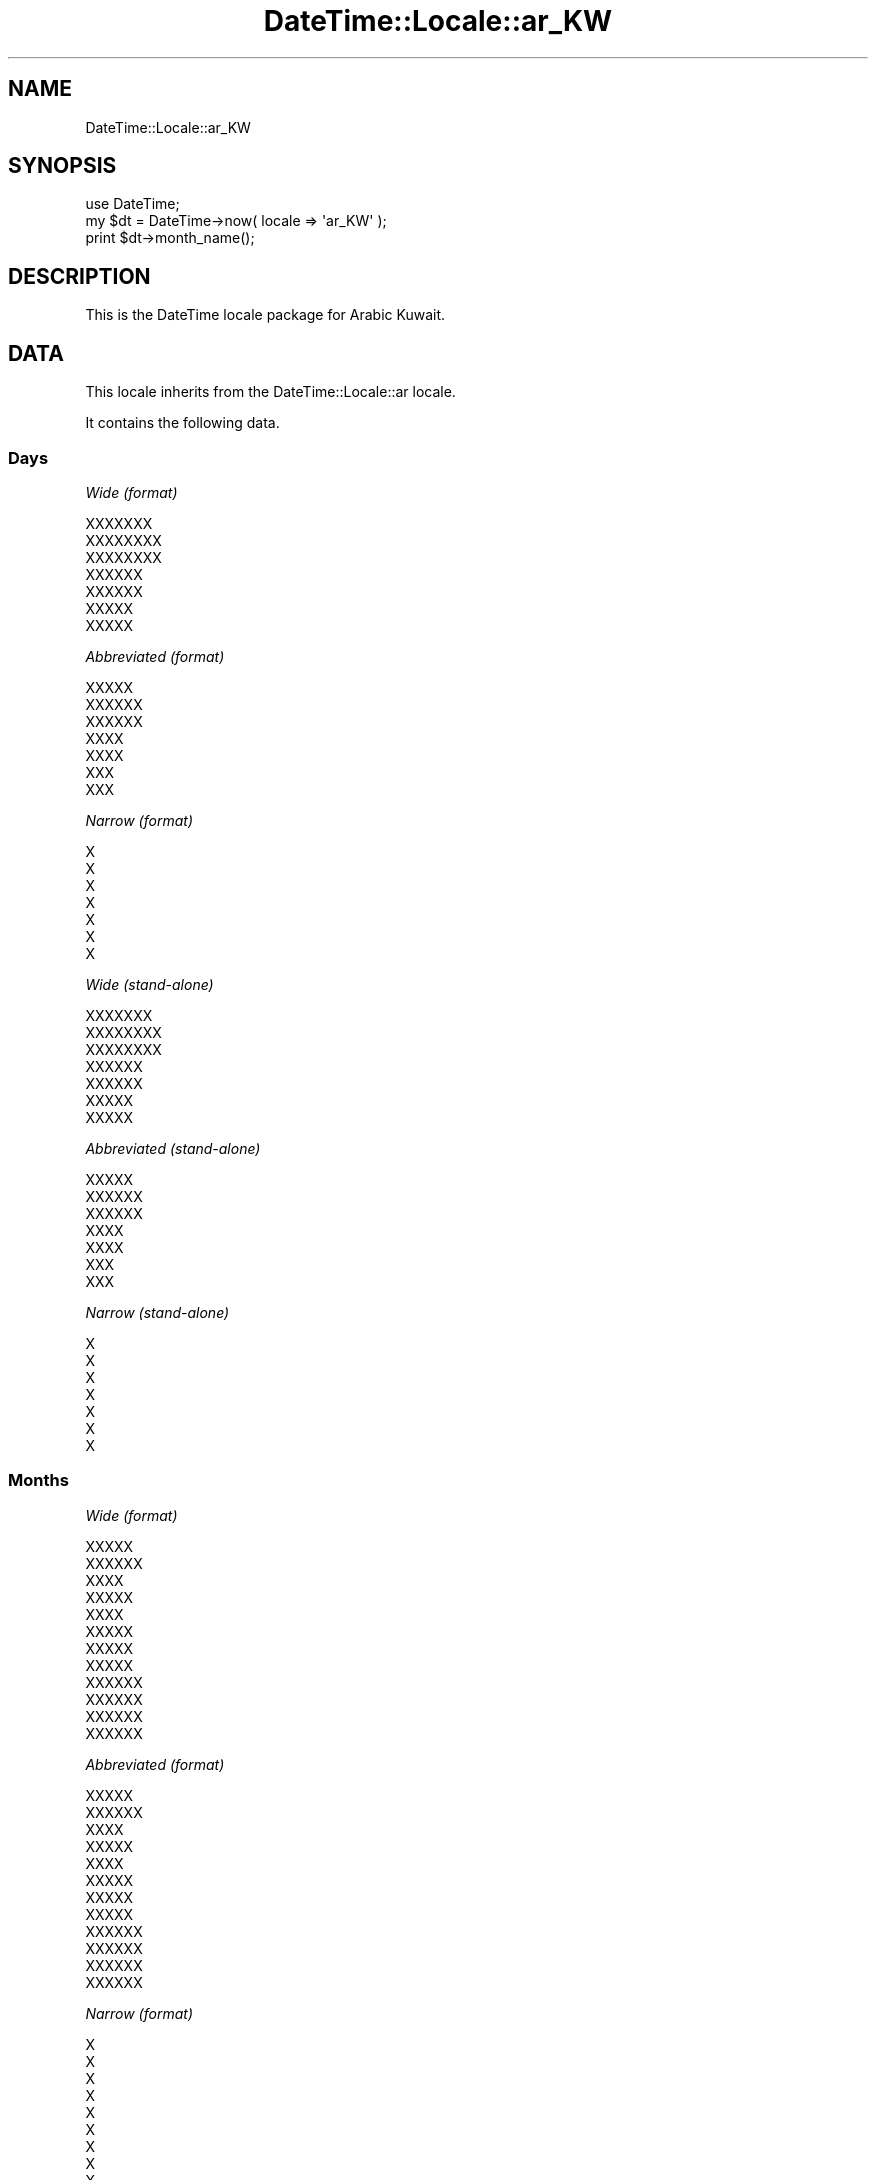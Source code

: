 .\" Automatically generated by Pod::Man 2.27 (Pod::Simple 3.28)
.\"
.\" Standard preamble:
.\" ========================================================================
.de Sp \" Vertical space (when we can't use .PP)
.if t .sp .5v
.if n .sp
..
.de Vb \" Begin verbatim text
.ft CW
.nf
.ne \\$1
..
.de Ve \" End verbatim text
.ft R
.fi
..
.\" Set up some character translations and predefined strings.  \*(-- will
.\" give an unbreakable dash, \*(PI will give pi, \*(L" will give a left
.\" double quote, and \*(R" will give a right double quote.  \*(C+ will
.\" give a nicer C++.  Capital omega is used to do unbreakable dashes and
.\" therefore won't be available.  \*(C` and \*(C' expand to `' in nroff,
.\" nothing in troff, for use with C<>.
.tr \(*W-
.ds C+ C\v'-.1v'\h'-1p'\s-2+\h'-1p'+\s0\v'.1v'\h'-1p'
.ie n \{\
.    ds -- \(*W-
.    ds PI pi
.    if (\n(.H=4u)&(1m=24u) .ds -- \(*W\h'-12u'\(*W\h'-12u'-\" diablo 10 pitch
.    if (\n(.H=4u)&(1m=20u) .ds -- \(*W\h'-12u'\(*W\h'-8u'-\"  diablo 12 pitch
.    ds L" ""
.    ds R" ""
.    ds C` ""
.    ds C' ""
'br\}
.el\{\
.    ds -- \|\(em\|
.    ds PI \(*p
.    ds L" ``
.    ds R" ''
.    ds C`
.    ds C'
'br\}
.\"
.\" Escape single quotes in literal strings from groff's Unicode transform.
.ie \n(.g .ds Aq \(aq
.el       .ds Aq '
.\"
.\" If the F register is turned on, we'll generate index entries on stderr for
.\" titles (.TH), headers (.SH), subsections (.SS), items (.Ip), and index
.\" entries marked with X<> in POD.  Of course, you'll have to process the
.\" output yourself in some meaningful fashion.
.\"
.\" Avoid warning from groff about undefined register 'F'.
.de IX
..
.nr rF 0
.if \n(.g .if rF .nr rF 1
.if (\n(rF:(\n(.g==0)) \{
.    if \nF \{
.        de IX
.        tm Index:\\$1\t\\n%\t"\\$2"
..
.        if !\nF==2 \{
.            nr % 0
.            nr F 2
.        \}
.    \}
.\}
.rr rF
.\"
.\" Accent mark definitions (@(#)ms.acc 1.5 88/02/08 SMI; from UCB 4.2).
.\" Fear.  Run.  Save yourself.  No user-serviceable parts.
.    \" fudge factors for nroff and troff
.if n \{\
.    ds #H 0
.    ds #V .8m
.    ds #F .3m
.    ds #[ \f1
.    ds #] \fP
.\}
.if t \{\
.    ds #H ((1u-(\\\\n(.fu%2u))*.13m)
.    ds #V .6m
.    ds #F 0
.    ds #[ \&
.    ds #] \&
.\}
.    \" simple accents for nroff and troff
.if n \{\
.    ds ' \&
.    ds ` \&
.    ds ^ \&
.    ds , \&
.    ds ~ ~
.    ds /
.\}
.if t \{\
.    ds ' \\k:\h'-(\\n(.wu*8/10-\*(#H)'\'\h"|\\n:u"
.    ds ` \\k:\h'-(\\n(.wu*8/10-\*(#H)'\`\h'|\\n:u'
.    ds ^ \\k:\h'-(\\n(.wu*10/11-\*(#H)'^\h'|\\n:u'
.    ds , \\k:\h'-(\\n(.wu*8/10)',\h'|\\n:u'
.    ds ~ \\k:\h'-(\\n(.wu-\*(#H-.1m)'~\h'|\\n:u'
.    ds / \\k:\h'-(\\n(.wu*8/10-\*(#H)'\z\(sl\h'|\\n:u'
.\}
.    \" troff and (daisy-wheel) nroff accents
.ds : \\k:\h'-(\\n(.wu*8/10-\*(#H+.1m+\*(#F)'\v'-\*(#V'\z.\h'.2m+\*(#F'.\h'|\\n:u'\v'\*(#V'
.ds 8 \h'\*(#H'\(*b\h'-\*(#H'
.ds o \\k:\h'-(\\n(.wu+\w'\(de'u-\*(#H)/2u'\v'-.3n'\*(#[\z\(de\v'.3n'\h'|\\n:u'\*(#]
.ds d- \h'\*(#H'\(pd\h'-\w'~'u'\v'-.25m'\f2\(hy\fP\v'.25m'\h'-\*(#H'
.ds D- D\\k:\h'-\w'D'u'\v'-.11m'\z\(hy\v'.11m'\h'|\\n:u'
.ds th \*(#[\v'.3m'\s+1I\s-1\v'-.3m'\h'-(\w'I'u*2/3)'\s-1o\s+1\*(#]
.ds Th \*(#[\s+2I\s-2\h'-\w'I'u*3/5'\v'-.3m'o\v'.3m'\*(#]
.ds ae a\h'-(\w'a'u*4/10)'e
.ds Ae A\h'-(\w'A'u*4/10)'E
.    \" corrections for vroff
.if v .ds ~ \\k:\h'-(\\n(.wu*9/10-\*(#H)'\s-2\u~\d\s+2\h'|\\n:u'
.if v .ds ^ \\k:\h'-(\\n(.wu*10/11-\*(#H)'\v'-.4m'^\v'.4m'\h'|\\n:u'
.    \" for low resolution devices (crt and lpr)
.if \n(.H>23 .if \n(.V>19 \
\{\
.    ds : e
.    ds 8 ss
.    ds o a
.    ds d- d\h'-1'\(ga
.    ds D- D\h'-1'\(hy
.    ds th \o'bp'
.    ds Th \o'LP'
.    ds ae ae
.    ds Ae AE
.\}
.rm #[ #] #H #V #F C
.\" ========================================================================
.\"
.IX Title "DateTime::Locale::ar_KW 3"
.TH DateTime::Locale::ar_KW 3 "2021-02-28" "perl v5.18.4" "User Contributed Perl Documentation"
.\" For nroff, turn off justification.  Always turn off hyphenation; it makes
.\" way too many mistakes in technical documents.
.if n .ad l
.nh
.SH "NAME"
DateTime::Locale::ar_KW
.SH "SYNOPSIS"
.IX Header "SYNOPSIS"
.Vb 1
\&  use DateTime;
\&
\&  my $dt = DateTime\->now( locale => \*(Aqar_KW\*(Aq );
\&  print $dt\->month_name();
.Ve
.SH "DESCRIPTION"
.IX Header "DESCRIPTION"
This is the DateTime locale package for Arabic Kuwait.
.SH "DATA"
.IX Header "DATA"
This locale inherits from the DateTime::Locale::ar locale.
.PP
It contains the following data.
.SS "Days"
.IX Subsection "Days"
\fIWide (format)\fR
.IX Subsection "Wide (format)"
.PP
.Vb 7
\&  XXXXXXX
\&  XXXXXXXX
\&  XXXXXXXX
\&  XXXXXX
\&  XXXXXX
\&  XXXXX
\&  XXXXX
.Ve
.PP
\fIAbbreviated (format)\fR
.IX Subsection "Abbreviated (format)"
.PP
.Vb 7
\&  XXXXX
\&  XXXXXX
\&  XXXXXX
\&  XXXX
\&  XXXX
\&  XXX
\&  XXX
.Ve
.PP
\fINarrow (format)\fR
.IX Subsection "Narrow (format)"
.PP
.Vb 7
\&  X
\&  X
\&  X
\&  X
\&  X
\&  X
\&  X
.Ve
.PP
\fIWide (stand-alone)\fR
.IX Subsection "Wide (stand-alone)"
.PP
.Vb 7
\&  XXXXXXX
\&  XXXXXXXX
\&  XXXXXXXX
\&  XXXXXX
\&  XXXXXX
\&  XXXXX
\&  XXXXX
.Ve
.PP
\fIAbbreviated (stand-alone)\fR
.IX Subsection "Abbreviated (stand-alone)"
.PP
.Vb 7
\&  XXXXX
\&  XXXXXX
\&  XXXXXX
\&  XXXX
\&  XXXX
\&  XXX
\&  XXX
.Ve
.PP
\fINarrow (stand-alone)\fR
.IX Subsection "Narrow (stand-alone)"
.PP
.Vb 7
\&  X
\&  X
\&  X
\&  X
\&  X
\&  X
\&  X
.Ve
.SS "Months"
.IX Subsection "Months"
\fIWide (format)\fR
.IX Subsection "Wide (format)"
.PP
.Vb 12
\&  XXXXX
\&  XXXXXX
\&  XXXX
\&  XXXXX
\&  XXXX
\&  XXXXX
\&  XXXXX
\&  XXXXX
\&  XXXXXX
\&  XXXXXX
\&  XXXXXX
\&  XXXXXX
.Ve
.PP
\fIAbbreviated (format)\fR
.IX Subsection "Abbreviated (format)"
.PP
.Vb 12
\&  XXXXX
\&  XXXXXX
\&  XXXX
\&  XXXXX
\&  XXXX
\&  XXXXX
\&  XXXXX
\&  XXXXX
\&  XXXXXX
\&  XXXXXX
\&  XXXXXX
\&  XXXXXX
.Ve
.PP
\fINarrow (format)\fR
.IX Subsection "Narrow (format)"
.PP
.Vb 12
\&  X
\&  X
\&  X
\&  X
\&  X
\&  X
\&  X
\&  X
\&  X
\&  X
\&  X
\&  X
.Ve
.PP
\fIWide (stand-alone)\fR
.IX Subsection "Wide (stand-alone)"
.PP
.Vb 12
\&  XXXXX
\&  XXXXXX
\&  XXXX
\&  XXXXX
\&  XXXX
\&  XXXXX
\&  XXXXX
\&  XXXXX
\&  XXXXXX
\&  XXXXXX
\&  XXXXXX
\&  XXXXXX
.Ve
.PP
\fIAbbreviated (stand-alone)\fR
.IX Subsection "Abbreviated (stand-alone)"
.PP
.Vb 12
\&  XXXXX
\&  XXXXXX
\&  XXXX
\&  XXXXX
\&  XXXX
\&  XXXXX
\&  XXXXX
\&  XXXXX
\&  XXXXXX
\&  XXXXXX
\&  XXXXXX
\&  XXXXXX
.Ve
.PP
\fINarrow (stand-alone)\fR
.IX Subsection "Narrow (stand-alone)"
.PP
.Vb 12
\&  X
\&  X
\&  X
\&  X
\&  X
\&  X
\&  X
\&  X
\&  X
\&  X
\&  X
\&  X
.Ve
.SS "Quarters"
.IX Subsection "Quarters"
\fIWide (format)\fR
.IX Subsection "Wide (format)"
.PP
.Vb 4
\&  XXXXX XXXXX
\&  XXXXX XXXXXX
\&  XXXXX XXXXXX
\&  XXXXX XXXXXX
.Ve
.PP
\fIAbbreviated (format)\fR
.IX Subsection "Abbreviated (format)"
.PP
.Vb 4
\&  XXXXX XXXXX
\&  XXXXX XXXXXX
\&  XXXXX XXXXXX
\&  XXXXX XXXXXX
.Ve
.PP
\fINarrow (format)\fR
.IX Subsection "Narrow (format)"
.PP
.Vb 4
\&  X
\&  X
\&  X
\&  X
.Ve
.PP
\fIWide (stand-alone)\fR
.IX Subsection "Wide (stand-alone)"
.PP
.Vb 4
\&  XXXXX XXXXX
\&  XXXXX XXXXXX
\&  XXXXX XXXXXX
\&  XXXXX XXXXXX
.Ve
.PP
\fIAbbreviated (stand-alone)\fR
.IX Subsection "Abbreviated (stand-alone)"
.PP
.Vb 4
\&  XXXXX XXXXX
\&  XXXXX XXXXXX
\&  XXXXX XXXXXX
\&  XXXXX XXXXXX
.Ve
.PP
\fINarrow (stand-alone)\fR
.IX Subsection "Narrow (stand-alone)"
.PP
.Vb 4
\&  X
\&  X
\&  X
\&  X
.Ve
.SS "Eras"
.IX Subsection "Eras"
\fIWide\fR
.IX Subsection "Wide"
.PP
.Vb 2
\&  XXX XXXXXXX
\&  XXXXXX
.Ve
.PP
\fIAbbreviated\fR
.IX Subsection "Abbreviated"
.PP
.Vb 2
\&  X.X
\&  X
.Ve
.PP
\fINarrow\fR
.IX Subsection "Narrow"
.PP
.Vb 2
\&  X.X
\&  X
.Ve
.SS "Date Formats"
.IX Subsection "Date Formats"
\fIFull\fR
.IX Subsection "Full"
.PP
.Vb 3
\&   2008\-02\-05T18:30:30 = XXXXXXXXX 5 XXXXXXX 2008
\&   1995\-12\-22T09:05:02 = XXXXXXX 22 XXXXXXX 1995
\&  \-0010\-09\-15T04:44:23 = XXXXXX 15 XXXXXXX \-10
.Ve
.PP
\fILong\fR
.IX Subsection "Long"
.PP
.Vb 3
\&   2008\-02\-05T18:30:30 = 5 XXXXXXX 2008
\&   1995\-12\-22T09:05:02 = 22 XXXXXXX 1995
\&  \-0010\-09\-15T04:44:23 = 15 XXXXXXX \-10
.Ve
.PP
\fIMedium\fR
.IX Subsection "Medium"
.PP
.Vb 3
\&   2008\-02\-05T18:30:30 = 05X/02X/2008
\&   1995\-12\-22T09:05:02 = 22X/12X/1995
\&  \-0010\-09\-15T04:44:23 = 15X/09X/\-010
.Ve
.PP
\fIShort\fR
.IX Subsection "Short"
.PP
.Vb 3
\&   2008\-02\-05T18:30:30 = 5X/2X/2008
\&   1995\-12\-22T09:05:02 = 22X/12X/1995
\&  \-0010\-09\-15T04:44:23 = 15X/9X/\-010
.Ve
.PP
\fIDefault\fR
.IX Subsection "Default"
.PP
.Vb 3
\&   2008\-02\-05T18:30:30 = 05X/02X/2008
\&   1995\-12\-22T09:05:02 = 22X/12X/1995
\&  \-0010\-09\-15T04:44:23 = 15X/09X/\-010
.Ve
.SS "Time Formats"
.IX Subsection "Time Formats"
\fIFull\fR
.IX Subsection "Full"
.PP
.Vb 3
\&   2008\-02\-05T18:30:30 = UTC 6:30:30 X
\&   1995\-12\-22T09:05:02 = UTC 9:05:02 X
\&  \-0010\-09\-15T04:44:23 = UTC 4:44:23 X
.Ve
.PP
\fILong\fR
.IX Subsection "Long"
.PP
.Vb 3
\&   2008\-02\-05T18:30:30 = UTC 6:30:30 X
\&   1995\-12\-22T09:05:02 = UTC 9:05:02 X
\&  \-0010\-09\-15T04:44:23 = UTC 4:44:23 X
.Ve
.PP
\fIMedium\fR
.IX Subsection "Medium"
.PP
.Vb 3
\&   2008\-02\-05T18:30:30 = 6:30:30 X
\&   1995\-12\-22T09:05:02 = 9:05:02 X
\&  \-0010\-09\-15T04:44:23 = 4:44:23 X
.Ve
.PP
\fIShort\fR
.IX Subsection "Short"
.PP
.Vb 3
\&   2008\-02\-05T18:30:30 = 6:30 X
\&   1995\-12\-22T09:05:02 = 9:05 X
\&  \-0010\-09\-15T04:44:23 = 4:44 X
.Ve
.PP
\fIDefault\fR
.IX Subsection "Default"
.PP
.Vb 3
\&   2008\-02\-05T18:30:30 = 6:30:30 X
\&   1995\-12\-22T09:05:02 = 9:05:02 X
\&  \-0010\-09\-15T04:44:23 = 4:44:23 X
.Ve
.SS "Datetime Formats"
.IX Subsection "Datetime Formats"
\fIFull\fR
.IX Subsection "Full"
.PP
.Vb 3
\&   2008\-02\-05T18:30:30 = XXXXXXXXX 5 XXXXXXX 2008 UTC 6:30:30 X
\&   1995\-12\-22T09:05:02 = XXXXXXX 22 XXXXXXX 1995 UTC 9:05:02 X
\&  \-0010\-09\-15T04:44:23 = XXXXXX 15 XXXXXXX \-10 UTC 4:44:23 X
.Ve
.PP
\fILong\fR
.IX Subsection "Long"
.PP
.Vb 3
\&   2008\-02\-05T18:30:30 = 5 XXXXXXX 2008 UTC 6:30:30 X
\&   1995\-12\-22T09:05:02 = 22 XXXXXXX 1995 UTC 9:05:02 X
\&  \-0010\-09\-15T04:44:23 = 15 XXXXXXX \-10 UTC 4:44:23 X
.Ve
.PP
\fIMedium\fR
.IX Subsection "Medium"
.PP
.Vb 3
\&   2008\-02\-05T18:30:30 = 05X/02X/2008 6:30:30 X
\&   1995\-12\-22T09:05:02 = 22X/12X/1995 9:05:02 X
\&  \-0010\-09\-15T04:44:23 = 15X/09X/\-010 4:44:23 X
.Ve
.PP
\fIShort\fR
.IX Subsection "Short"
.PP
.Vb 3
\&   2008\-02\-05T18:30:30 = 5X/2X/2008 6:30 X
\&   1995\-12\-22T09:05:02 = 22X/12X/1995 9:05 X
\&  \-0010\-09\-15T04:44:23 = 15X/9X/\-010 4:44 X
.Ve
.PP
\fIDefault\fR
.IX Subsection "Default"
.PP
.Vb 3
\&   2008\-02\-05T18:30:30 = 05X/02X/2008 6:30:30 X
\&   1995\-12\-22T09:05:02 = 22X/12X/1995 9:05:02 X
\&  \-0010\-09\-15T04:44:23 = 15X/09X/\-010 4:44:23 X
.Ve
.SS "Available Formats"
.IX Subsection "Available Formats"
\fId (d)\fR
.IX Subsection "d (d)"
.PP
.Vb 3
\&   2008\-02\-05T18:30:30 = 5
\&   1995\-12\-22T09:05:02 = 22
\&  \-0010\-09\-15T04:44:23 = 15
.Ve
.PP
\fIEEEd (d \s-1EEE\s0)\fR
.IX Subsection "EEEd (d EEE)"
.PP
.Vb 3
\&   2008\-02\-05T18:30:30 = 5 XXXXXX
\&   1995\-12\-22T09:05:02 = 22 XXXX
\&  \-0010\-09\-15T04:44:23 = 15 XXX
.Ve
.PP
\fIHm (H:mm)\fR
.IX Subsection "Hm (H:mm)"
.PP
.Vb 3
\&   2008\-02\-05T18:30:30 = 18:30
\&   1995\-12\-22T09:05:02 = 9:05
\&  \-0010\-09\-15T04:44:23 = 4:44
.Ve
.PP
\fIhm (h:mm a)\fR
.IX Subsection "hm (h:mm a)"
.PP
.Vb 3
\&   2008\-02\-05T18:30:30 = 6:30 X
\&   1995\-12\-22T09:05:02 = 9:05 X
\&  \-0010\-09\-15T04:44:23 = 4:44 X
.Ve
.PP
\fIHms (H:mm:ss)\fR
.IX Subsection "Hms (H:mm:ss)"
.PP
.Vb 3
\&   2008\-02\-05T18:30:30 = 18:30:30
\&   1995\-12\-22T09:05:02 = 9:05:02
\&  \-0010\-09\-15T04:44:23 = 4:44:23
.Ve
.PP
\fIhms (h:mm:ss a)\fR
.IX Subsection "hms (h:mm:ss a)"
.PP
.Vb 3
\&   2008\-02\-05T18:30:30 = 6:30:30 X
\&   1995\-12\-22T09:05:02 = 9:05:02 X
\&  \-0010\-09\-15T04:44:23 = 4:44:23 X
.Ve
.PP
\fIM (L)\fR
.IX Subsection "M (L)"
.PP
.Vb 3
\&   2008\-02\-05T18:30:30 = 2
\&   1995\-12\-22T09:05:02 = 12
\&  \-0010\-09\-15T04:44:23 = 9
.Ve
.PP
\fIMd (d/XM)\fR
.IX Subsection "Md (d/XM)"
.PP
.Vb 3
\&   2008\-02\-05T18:30:30 = 5/X2
\&   1995\-12\-22T09:05:02 = 22/X12
\&  \-0010\-09\-15T04:44:23 = 15/X9
.Ve
.PP
\fIMEd (\s-1EX\s0 d\-M)\fR
.IX Subsection "MEd (EX d-M)"
.PP
.Vb 3
\&   2008\-02\-05T18:30:30 = XXXXXXX 5\-2
\&   1995\-12\-22T09:05:02 = XXXXX 22\-12
\&  \-0010\-09\-15T04:44:23 = XXXX 15\-9
.Ve
.PP
\fIMMdd (ddX/MM)\fR
.IX Subsection "MMdd (ddX/MM)"
.PP
.Vb 3
\&   2008\-02\-05T18:30:30 = 05X/02
\&   1995\-12\-22T09:05:02 = 22X/12
\&  \-0010\-09\-15T04:44:23 = 15X/09
.Ve
.PP
\fI\s-1MMM \s0(\s-1LLL\s0)\fR
.IX Subsection "MMM (LLL)"
.PP
.Vb 3
\&   2008\-02\-05T18:30:30 = XXXXXX
\&   1995\-12\-22T09:05:02 = XXXXXX
\&  \-0010\-09\-15T04:44:23 = XXXXXX
.Ve
.PP
\fIMMMd (d \s-1MMM\s0)\fR
.IX Subsection "MMMd (d MMM)"
.PP
.Vb 3
\&   2008\-02\-05T18:30:30 = 5 XXXXXX
\&   1995\-12\-22T09:05:02 = 22 XXXXXX
\&  \-0010\-09\-15T04:44:23 = 15 XXXXXX
.Ve
.PP
\fIMMMEd (E d \s-1MMM\s0)\fR
.IX Subsection "MMMEd (E d MMM)"
.PP
.Vb 3
\&   2008\-02\-05T18:30:30 = XXXXXX 5 XXXXXX
\&   1995\-12\-22T09:05:02 = XXXX 22 XXXXXX
\&  \-0010\-09\-15T04:44:23 = XXX 15 XXXXXX
.Ve
.PP
\fIMMMMd (d \s-1MMMM\s0)\fR
.IX Subsection "MMMMd (d MMMM)"
.PP
.Vb 3
\&   2008\-02\-05T18:30:30 = 5 XXXXXX
\&   1995\-12\-22T09:05:02 = 22 XXXXXX
\&  \-0010\-09\-15T04:44:23 = 15 XXXXXX
.Ve
.PP
\fIMMMMEd (E d \s-1MMMM\s0)\fR
.IX Subsection "MMMMEd (E d MMMM)"
.PP
.Vb 3
\&   2008\-02\-05T18:30:30 = XXXXXX 5 XXXXXX
\&   1995\-12\-22T09:05:02 = XXXX 22 XXXXXX
\&  \-0010\-09\-15T04:44:23 = XXX 15 XXXXXX
.Ve
.PP
\fIms (mm:ss)\fR
.IX Subsection "ms (mm:ss)"
.PP
.Vb 3
\&   2008\-02\-05T18:30:30 = 30:30
\&   1995\-12\-22T09:05:02 = 05:02
\&  \-0010\-09\-15T04:44:23 = 44:23
.Ve
.PP
\fIy (y)\fR
.IX Subsection "y (y)"
.PP
.Vb 3
\&   2008\-02\-05T18:30:30 = 2008
\&   1995\-12\-22T09:05:02 = 1995
\&  \-0010\-09\-15T04:44:23 = \-10
.Ve
.PP
\fIyM (MX/yyyy)\fR
.IX Subsection "yM (MX/yyyy)"
.PP
.Vb 3
\&   2008\-02\-05T18:30:30 = 2X/2008
\&   1995\-12\-22T09:05:02 = 12X/1995
\&  \-0010\-09\-15T04:44:23 = 9X/\-010
.Ve
.PP
\fIyMEd (\s-1EEEX\s0 d/XM/Xyyyy)\fR
.IX Subsection "yMEd (EEEX d/XM/Xyyyy)"
.PP
.Vb 3
\&   2008\-02\-05T18:30:30 = XXXXXXX 5/X2/X2008
\&   1995\-12\-22T09:05:02 = XXXXX 22/X12/X1995
\&  \-0010\-09\-15T04:44:23 = XXXX 15/X9/X\-010
.Ve
.PP
\fIyMMM (\s-1MMM\s0 y)\fR
.IX Subsection "yMMM (MMM y)"
.PP
.Vb 3
\&   2008\-02\-05T18:30:30 = XXXXXX 2008
\&   1995\-12\-22T09:05:02 = XXXXXX 1995
\&  \-0010\-09\-15T04:44:23 = XXXXXX \-10
.Ve
.PP
\fIyMMMEd (\s-1EEEX\s0 d \s-1MMMM\s0 y)\fR
.IX Subsection "yMMMEd (EEEX d MMMM y)"
.PP
.Vb 3
\&   2008\-02\-05T18:30:30 = XXXXXXX 5 XXXXXX 2008
\&   1995\-12\-22T09:05:02 = XXXXX 22 XXXXXX 1995
\&  \-0010\-09\-15T04:44:23 = XXXX 15 XXXXXX \-10
.Ve
.PP
\fIyMMMM (\s-1MMMM\s0 y)\fR
.IX Subsection "yMMMM (MMMM y)"
.PP
.Vb 3
\&   2008\-02\-05T18:30:30 = XXXXXX 2008
\&   1995\-12\-22T09:05:02 = XXXXXX 1995
\&  \-0010\-09\-15T04:44:23 = XXXXXX \-10
.Ve
.PP
\fIyQ (yyyy Q)\fR
.IX Subsection "yQ (yyyy Q)"
.PP
.Vb 3
\&   2008\-02\-05T18:30:30 = 2008 1
\&   1995\-12\-22T09:05:02 = 1995 4
\&  \-0010\-09\-15T04:44:23 = \-010 3
.Ve
.PP
\fIyQQQ (y \s-1QQQ\s0)\fR
.IX Subsection "yQQQ (y QQQ)"
.PP
.Vb 3
\&   2008\-02\-05T18:30:30 = 2008 XXXXX XXXXX
\&   1995\-12\-22T09:05:02 = 1995 XXXXX XXXXXX
\&  \-0010\-09\-15T04:44:23 = \-10 XXXXX XXXXXX
.Ve
.PP
\fIyyQ (Q yy)\fR
.IX Subsection "yyQ (Q yy)"
.PP
.Vb 3
\&   2008\-02\-05T18:30:30 = 1 08
\&   1995\-12\-22T09:05:02 = 4 95
\&  \-0010\-09\-15T04:44:23 = 3 \-10
.Ve
.PP
\fIyyyyMM (MMX/yyyy)\fR
.IX Subsection "yyyyMM (MMX/yyyy)"
.PP
.Vb 3
\&   2008\-02\-05T18:30:30 = 02X/2008
\&   1995\-12\-22T09:05:02 = 12X/1995
\&  \-0010\-09\-15T04:44:23 = 09X/\-010
.Ve
.PP
\fIyyyyMMMM (\s-1MMMMX\s0 y)\fR
.IX Subsection "yyyyMMMM (MMMMX y)"
.PP
.Vb 3
\&   2008\-02\-05T18:30:30 = XXXXXXX 2008
\&   1995\-12\-22T09:05:02 = XXXXXXX 1995
\&  \-0010\-09\-15T04:44:23 = XXXXXXX \-10
.Ve
.SS "Miscellaneous"
.IX Subsection "Miscellaneous"
\fIPrefers 24 hour time?\fR
.IX Subsection "Prefers 24 hour time?"
.PP
No
.PP
\fILocal first day of the week\fR
.IX Subsection "Local first day of the week"
.PP
\&\s-1XXXXX\s0
.SH "SUPPORT"
.IX Header "SUPPORT"
See DateTime::Locale.
.SH "AUTHOR"
.IX Header "AUTHOR"
Dave Rolsky <autarch@urth.org>
.SH "COPYRIGHT"
.IX Header "COPYRIGHT"
Copyright (c) 2008 David Rolsky. All rights reserved. This program is
free software; you can redistribute it and/or modify it under the same
terms as Perl itself.
.PP
This module was generated from data provided by the \s-1CLDR\s0 project, see
the \s-1LICENSE\s0.cldr in this distribution for details on the \s-1CLDR\s0 data's
license.
